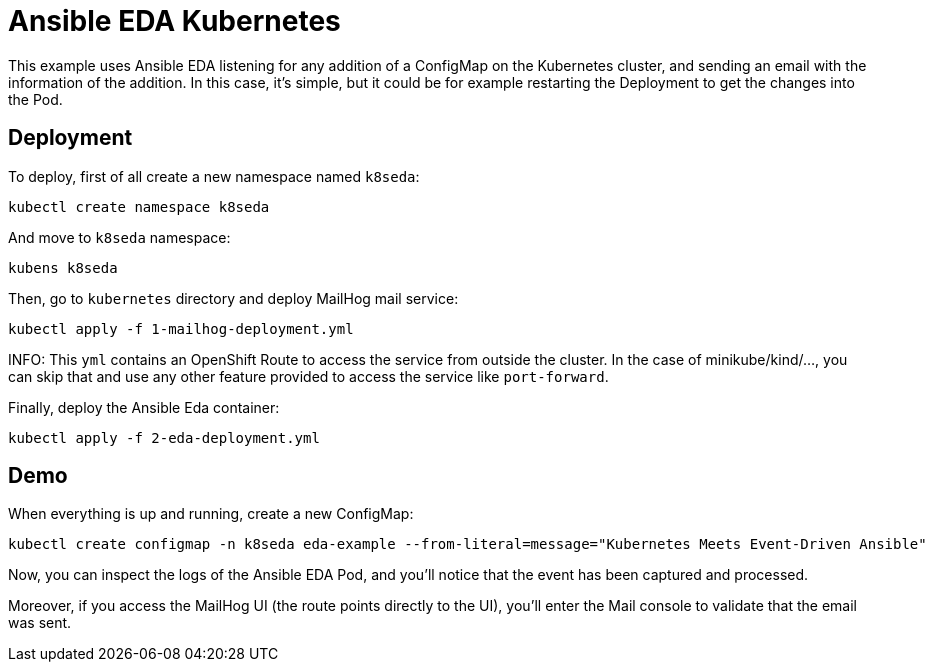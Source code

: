 = Ansible EDA Kubernetes

This example uses Ansible EDA listening for any addition of a ConfigMap on the Kubernetes cluster, and sending an email with the information of the addition.
In this case, it's simple, but it could be for example restarting the Deployment to get the changes into the Pod.

== Deployment

To deploy, first of all create a new namespace named `k8seda`:

[source, bash]
----
kubectl create namespace k8seda
----

And move to `k8seda` namespace:

[source, bash]
----
kubens k8seda
----

Then, go to `kubernetes` directory and deploy MailHog mail service:

[source, bash]
----
kubectl apply -f 1-mailhog-deployment.yml
----

INFO: This `yml` contains an OpenShift Route to access the service from outside the cluster. In the case of minikube/kind/..., you can skip that and use any other feature provided to access the service like `port-forward`.

Finally, deploy the Ansible Eda container:

[source, bash]
----
kubectl apply -f 2-eda-deployment.yml
----

== Demo

When everything is up and running, create a new ConfigMap:

[source, bash]
----
kubectl create configmap -n k8seda eda-example --from-literal=message="Kubernetes Meets Event-Driven Ansible"
----

Now, you can inspect the logs of the Ansible EDA Pod, and you'll notice that the event has been captured and processed.

Moreover, if you access the MailHog UI (the route points directly to the UI), you'll enter the Mail console to validate that the email was sent.
